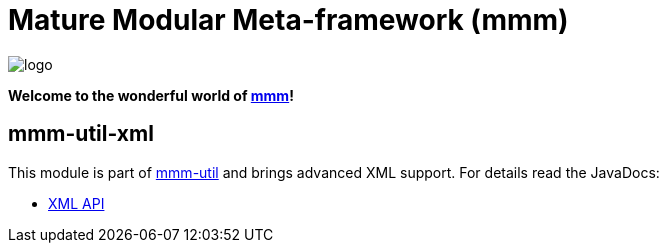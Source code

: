 = Mature Modular Meta-framework (mmm)

image:https://raw.github.com/m-m-m/mmm/master/src/site/resources/images/logo.png[logo]

*Welcome to the wonderful world of http://m-m-m.sourceforge.net/index.html[mmm]!*

== mmm-util-xml

This module is part of link:../../..#mmm-util[mmm-util] and brings advanced XML support.
For details read the JavaDocs:

* https://m-m-m.github.io/maven/apidocs/net/sf/mmm/util/xml/api/package-summary.html#package.description[XML API]